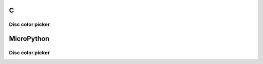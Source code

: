 C
^

Disc color picker
"""""""""""""""""""""""

.. lv_example:: lv_ex_widgets/lv_ex_cpicker/lv_ex_cpicker_1
  :language: c

MicroPython
^^^^^^^^^^^

Disc color picker
"""""""""""""""""""""""

.. lv_example:: lv_ex_widgets/lv_ex_cpicker/lv_ex_cpicker_1
  :language: py
